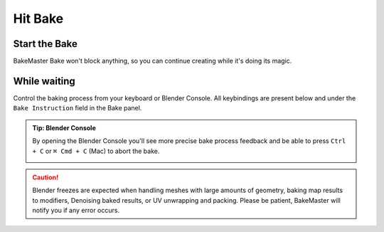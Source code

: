 .. |open_blender_console| image:: ../../_static/images/pages/start/bake/open_blender_console_310x285.png
    :alt: How to open Blender Console

.. |bake_progress| image:: ../../_static/images/pages/start/bake/bake_progress_bar_484x24.gif
    :alt: Bake Progress

========
Hit Bake
========

Start the Bake
==============

.. raw:: html

    <div class="slideshow" id="slideshow-0">
        <div class="content-wrapper">
            <div class="content row active">
                <img src="../../_static/images/pages/start/bake/bake_overwrite_350x210.png" alt="Overwrite">
                <div class="slideshow-description">
                    <b>Overwrite</b>
                    <p>If checked, old bake files in the output directory will be overwritten by the new ones if they have the same name.</p>
                </div>
            </div>
            <div class="content row">
                <img src="../../_static/images/pages/start/bake/bake_reset_350x210.png" alt="Reset BakeMaster">
                <div class="slideshow-description">
                    <b>Reset BakeMaster</b>
                    <p>Remove baked objects from BakeMaster Table of Objects after the bake.</p>
                </div>
            </div>
            <div class="content row">
                <img src="../../_static/images/pages/start/bake/bake_this_350x210.png" alt="Bake This Button">
                <div class="slideshow-description">
                    <b>Bake This</b>
                    <p>Bake maps only for the current object or container.</p>
                </div>
            </div>
            <div class="content row">
                <img src="../../_static/images/pages/start/bake/bake_all_350x210.png" alt="Bake All Button">
                <div class="slideshow-description">
                    <b>Bake All</b>
                    <p>Bake maps for all objects added.</p>
                </div>
            </div>
            <div class="content row">
                <img src="../../_static/images/pages/start/bake/bake_alep_350x210.png" alt="Apply Lastly Edited Setting">
                <div class="slideshow-description">
                    <b>Apply Lastly Edited Setting</b><a href="../advanced/savetime.html#apply-lastly-edited-setting"> (read more)</a>
                    <p>Select maps or objects to apply value of lastly edited property for.</p>
                </div>
            </div>
            <div class="content row">
                <img src="../../_static/images/pages/start/bake/bake_job_350x210.png" alt="Bake Job">
                <div class="slideshow-description">
                   <b>Create Bake Job Group</b><a href="../advanced/nolimits.html#create-a-bake-job-group"> (read more)</a>
                    <p>Group objects into a Bake Job Container, where all settings can be set at once for all.</p>
                </div>
            </div>
            <div class="content row">
                <img src="../../_static/images/pages/start/bake/bake_instruction_350x210.png" alt="Bake Instruction">
                <div class="slideshow-description">
                    <b>Bake Instruction</b><a href="./bake.html#while-waiting"> (read more)</a>
                    <p>Short Bake Instruction.</p>
                </div>
            </div>
        </div>
        <div class="footer">
            <a class="prev" onclick="slideshow_setSlideByRelativeId('slideshow-0', -1)" onselectstart="return false">&#10094;</a>
            <div class="controls">
                <span class="dot active" onclick="slideshow_setSlideByAbsoluteId('slideshow-0', 0)"></span>
                <span class="dot inactive" onclick="slideshow_setSlideByAbsoluteId('slideshow-0', 1)"></span>
                <span class="dot inactive" onclick="slideshow_setSlideByAbsoluteId('slideshow-0', 2)"></span>
                <span class="dot inactive" onclick="slideshow_setSlideByAbsoluteId('slideshow-0', 3)"></span>
                <span class="dot inactive" onclick="slideshow_setSlideByAbsoluteId('slideshow-0', 4)"></span>
                <span class="dot inactive" onclick="slideshow_setSlideByAbsoluteId('slideshow-0', 5)"></span>
                <span class="dot inactive" onclick="slideshow_setSlideByAbsoluteId('slideshow-0', 6)"></span>
            </div>
            <a class="next" onclick="slideshow_setSlideByRelativeId('slideshow-0', 1)" onselectstart="return false">&#10095;</a>
        </div>
    </div>

BakeMaster Bake won't block anything, so you can continue creating while it's doing its magic.

While waiting
=============

|bake_progress|

Control the baking process from your keyboard or Blender Console. All keybindings are present below and under the ``Bake Instruction`` field in the Bake panel.

.. cssclass:: ul-stylized

    * Press ``BACKSPACE`` to cancel baking all next maps
    * Press ``ESC`` key to cancel baking the current map
    * Press ``BACKSPACE``, ``ESC`` to cancel baking

.. admonition:: Tip: Blender Console
    :class: important

    By opening the Blender Console you'll see more precise bake process feedback and be able to press ``Ctrl + C`` or ``⌘ Cmd + C`` (Mac) to abort the bake.

    |open_blender_console|

.. caution:: 
    Blender freezes are expected when handling meshes with large amounts of geometry, baking map results to modifiers, Denoising baked results, or UV unwrapping and packing. Please be patient, BakeMaster will notify you if any error occurs.